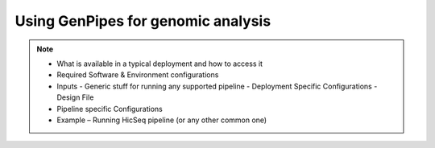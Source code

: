 .. _docs_using_gp:


Using GenPipes for genomic analysis
====================================

.. note::

	* What is available in a typical deployment and how to access it
	* Required Software & Environment configurations
	* Inputs
	  - Generic stuff for running any supported pipeline
	  - Deployment Specific Configurations
	  - Design File
	* Pipeline specific Configurations
	* Example – Running HicSeq pipeline (or any other common one)

